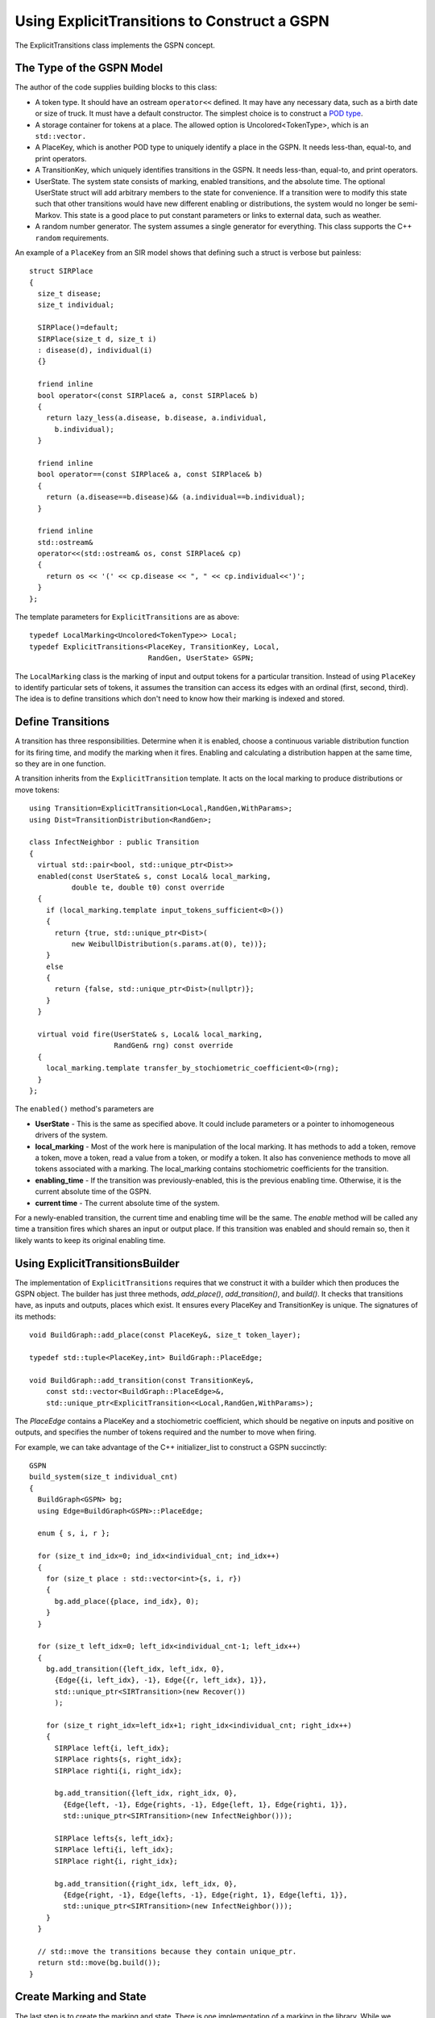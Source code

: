 ===============================================
Using ExplicitTransitions to Construct a GSPN
===============================================


The ExplicitTransitions class implements the GSPN concept.

The Type of the GSPN Model
------------------------------

The author of the code supplies building blocks to this class:

* A token type. It should have an ostream ``operator<<`` defined.
  It may have any necessary data, such as a birth date
  or size of truck. It must have a default constructor. The simplest
  choice is to construct a `POD type <http://en.wikipedia.org/wiki/C++11#Modification_to_the_definition_of_plain_old_data>`_.

* A storage container for tokens at a place. The allowed option
  is Uncolored<TokenType>, which is an ``std::vector.``

* A PlaceKey, which is another POD type to uniquely identify
  a place in the GSPN. It needs less-than, equal-to, and print
  operators.

* A TransitionKey, which uniquely identifies transitions in the
  GSPN. It needs less-than, equal-to, and print
  operators.

* UserState. The system state consists of marking, enabled
  transitions, and the absolute time. The optional UserState
  struct will add arbitrary members to the state for convenience.
  If a transition were to modify this state such that other
  transitions would have new different enabling or distributions,
  the system would no longer be semi-Markov. This state is
  a good place to put constant parameters or links to
  external data, such as weather.

* A random number generator. The system assumes a single
  generator for everything. This class supports the C++
  ``random`` requirements.

An example of a ``PlaceKey`` from an SIR model shows that defining
such a struct is verbose but painless::
   
    struct SIRPlace
    {
      size_t disease;
      size_t individual;

      SIRPlace()=default;
      SIRPlace(size_t d, size_t i)
      : disease(d), individual(i)
      {}

      friend inline
      bool operator<(const SIRPlace& a, const SIRPlace& b)
      {
        return lazy_less(a.disease, b.disease, a.individual,
          b.individual);
      }

      friend inline
      bool operator==(const SIRPlace& a, const SIRPlace& b)
      {
        return (a.disease==b.disease)&& (a.individual==b.individual);
      }

      friend inline
      std::ostream&
      operator<<(std::ostream& os, const SIRPlace& cp)
      {
        return os << '(' << cp.disease << ", " << cp.individual<<')';
      }
    };


The template parameters for ``ExplicitTransitions`` are as above::

  typedef LocalMarking<Uncolored<TokenType>> Local;
  typedef ExplicitTransitions<PlaceKey, TransitionKey, Local,
                              RandGen, UserState> GSPN;

The ``LocalMarking`` class is the marking of input and output tokens
for a particular transition. Instead of using ``PlaceKey`` to identify
particular sets of tokens, it assumes the transition can access its
edges with an ordinal (first, second, third). The idea is to define
transitions which don't need to know how their marking is indexed and
stored.

Define Transitions
-------------------

A transition has three responsibilities. Determine when it
is enabled, choose a continuous variable distribution function
for its firing time, and modify the marking when it fires.
Enabling and calculating a distribution happen at the same time,
so they are in one function.

A transition inherits from the ``ExplicitTransition`` template.
It acts on the local marking to produce distributions or move
tokens::

    using Transition=ExplicitTransition<Local,RandGen,WithParams>;
    using Dist=TransitionDistribution<RandGen>;

    class InfectNeighbor : public Transition
    {
      virtual std::pair<bool, std::unique_ptr<Dist>>
      enabled(const UserState& s, const Local& local_marking,
              double te, double t0) const override
      {
        if (local_marking.template input_tokens_sufficient<0>())
        {
          return {true, std::unique_ptr<Dist>(
              new WeibullDistribution(s.params.at(0), te))};
        }
        else
        {
          return {false, std::unique_ptr<Dist>(nullptr)};
        }
      }

      virtual void fire(UserState& s, Local& local_marking,
                        RandGen& rng) const override
      {
        local_marking.template transfer_by_stochiometric_coefficient<0>(rng);
      }
    };

The ``enabled()`` method's parameters are

* **UserState** - This is the same as specified above. It could
  include parameters or a pointer to inhomogeneous drivers of the system.

* **local_marking** - Most of the work here is manipulation of the
  local marking. It has methods to add a token, remove a token, move
  a token, read a value from a token, or modify a token. It also has
  convenience methods to move all tokens associated with a marking.
  The local_marking contains stochiometric coefficients for the
  transition.

* **enabling_time** - If the transition was previously-enabled,
  this is the previous enabling time. Otherwise, it is the current
  absolute time of the GSPN.

* **current time** - The current absolute time of the system.

For a newly-enabled transition, the current time and enabling time
will be the same. The `enable` method will be called any time
a transition fires which shares an input or output place.
If this transition was enabled and should remain so, then it
likely wants to keep its original enabling time.



Using ExplicitTransitionsBuilder
----------------------------------
The implementation of ``ExplicitTransitions`` requires that
we construct it with a builder which then produces the GSPN
object. The builder has just three methods, `add_place()`,
`add_transition()`, and `build()`. It checks that transitions
have, as inputs and outputs, places which exist. It ensures
every PlaceKey and TransitionKey is unique. The signatures
of its methods::

   void BuildGraph::add_place(const PlaceKey&, size_t token_layer);

   typedef std::tuple<PlaceKey,int> BuildGraph::PlaceEdge;

   void BuildGraph::add_transition(const TransitionKey&,
       const std::vector<BuildGraph::PlaceEdge>&,
       std::unique_ptr<ExplicitTransition<<Local,RandGen,WithParams>);

The `PlaceEdge` contains a PlaceKey and a stochiometric coefficient,
which should be negative on inputs and positive on outputs, and specifies
the number of tokens required and the number to move when firing.

For example, we can take advantage of the C++ initializer_list
to construct a GSPN succinctly::

    GSPN
    build_system(size_t individual_cnt)
    {
      BuildGraph<GSPN> bg;
      using Edge=BuildGraph<GSPN>::PlaceEdge;

      enum { s, i, r };

      for (size_t ind_idx=0; ind_idx<individual_cnt; ind_idx++)
      {
        for (size_t place : std::vector<int>{s, i, r})
        {
          bg.add_place({place, ind_idx}, 0);
        }
      }

      for (size_t left_idx=0; left_idx<individual_cnt-1; left_idx++)
      {
        bg.add_transition({left_idx, left_idx, 0},
          {Edge{{i, left_idx}, -1}, Edge{{r, left_idx}, 1}},
          std::unique_ptr<SIRTransition>(new Recover())
          );

        for (size_t right_idx=left_idx+1; right_idx<individual_cnt; right_idx++)
        {
          SIRPlace left{i, left_idx};
          SIRPlace rights{s, right_idx};
          SIRPlace righti{i, right_idx};

          bg.add_transition({left_idx, right_idx, 0},
            {Edge{left, -1}, Edge{rights, -1}, Edge{left, 1}, Edge{righti, 1}},
            std::unique_ptr<SIRTransition>(new InfectNeighbor()));

          SIRPlace lefts{s, left_idx};
          SIRPlace lefti{i, left_idx};
          SIRPlace right{i, right_idx};

          bg.add_transition({right_idx, left_idx, 0},
            {Edge{right, -1}, Edge{lefts, -1}, Edge{right, 1}, Edge{lefti, 1}},
            std::unique_ptr<SIRTransition>(new InfectNeighbor()));
        }
      }

      // std::move the transitions because they contain unique_ptr.
      return std::move(bg.build());
    }

Create Marking and State
----------------------------------
The last step is to create the marking and state.
There is one implementation of a marking in the library.
While we defined a `PlaceKey` above, the `ExplicitTransitions`
class uses a different place and transition key internally,
chosen by the Boost Graph Library implementation. Both are
just type `size_t`. The marking and state are therefore::

  using Mark=Marking<size_t, Uncolored<IndividualToken>>;
  using State=GSPNState<Mark,UserState>;

  State state;

If the `UserState` had a member named `parameters`, then we could access
it as `state.user.parameters`.

How do we initialize the marking? Unfortunately, the marking doesn't
use our `PlaceKey`, so we have to add a translation step from
the `PlaceKey` we know to the `size_t` we don't::

  size_t susceptible=gspn.place_vertex(
      PlaceKey{Disease::Susceptible, individual_idx});
  add<0>(state.marking, susceptible, IndividualToken{});

The GSPN remembers the original `PlaceKey` and will translate
for us. The second line adds a new token to the marking.

That's everything that defines the model and the state of the system.
We made places, transitions, and a marking. The next step is
to simulate a trajectory of the system.

